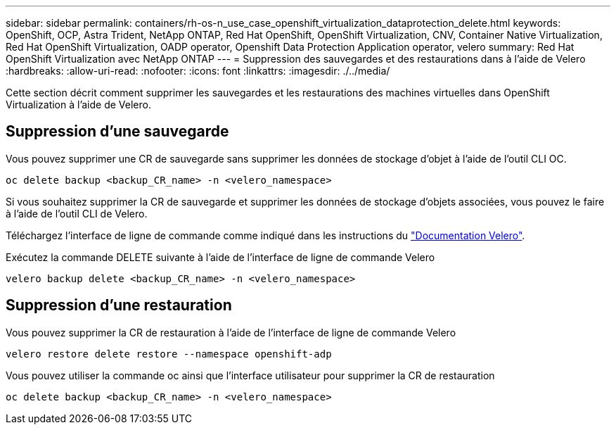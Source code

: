 ---
sidebar: sidebar 
permalink: containers/rh-os-n_use_case_openshift_virtualization_dataprotection_delete.html 
keywords: OpenShift, OCP, Astra Trident, NetApp ONTAP, Red Hat OpenShift, OpenShift Virtualization, CNV, Container Native Virtualization, Red Hat OpenShift Virtualization, OADP operator, Openshift Data Protection Application operator, velero 
summary: Red Hat OpenShift Virtualization avec NetApp ONTAP 
---
= Suppression des sauvegardes et des restaurations dans à l'aide de Velero
:hardbreaks:
:allow-uri-read: 
:nofooter: 
:icons: font
:linkattrs: 
:imagesdir: ./../media/


[role="lead"]
Cette section décrit comment supprimer les sauvegardes et les restaurations des machines virtuelles dans OpenShift Virtualization à l'aide de Velero.



== Suppression d'une sauvegarde

Vous pouvez supprimer une CR de sauvegarde sans supprimer les données de stockage d'objet à l'aide de l'outil CLI OC.

....
oc delete backup <backup_CR_name> -n <velero_namespace>
....
Si vous souhaitez supprimer la CR de sauvegarde et supprimer les données de stockage d'objets associées, vous pouvez le faire à l'aide de l'outil CLI de Velero.

Téléchargez l'interface de ligne de commande comme indiqué dans les instructions du link:https://velero.io/docs/v1.3.0/basic-install/#install-the-cli["Documentation Velero"].

Exécutez la commande DELETE suivante à l'aide de l'interface de ligne de commande Velero

....
velero backup delete <backup_CR_name> -n <velero_namespace>
....


== Suppression d'une restauration

Vous pouvez supprimer la CR de restauration à l'aide de l'interface de ligne de commande Velero

....
velero restore delete restore --namespace openshift-adp
....
Vous pouvez utiliser la commande oc ainsi que l'interface utilisateur pour supprimer la CR de restauration

....
oc delete backup <backup_CR_name> -n <velero_namespace>
....